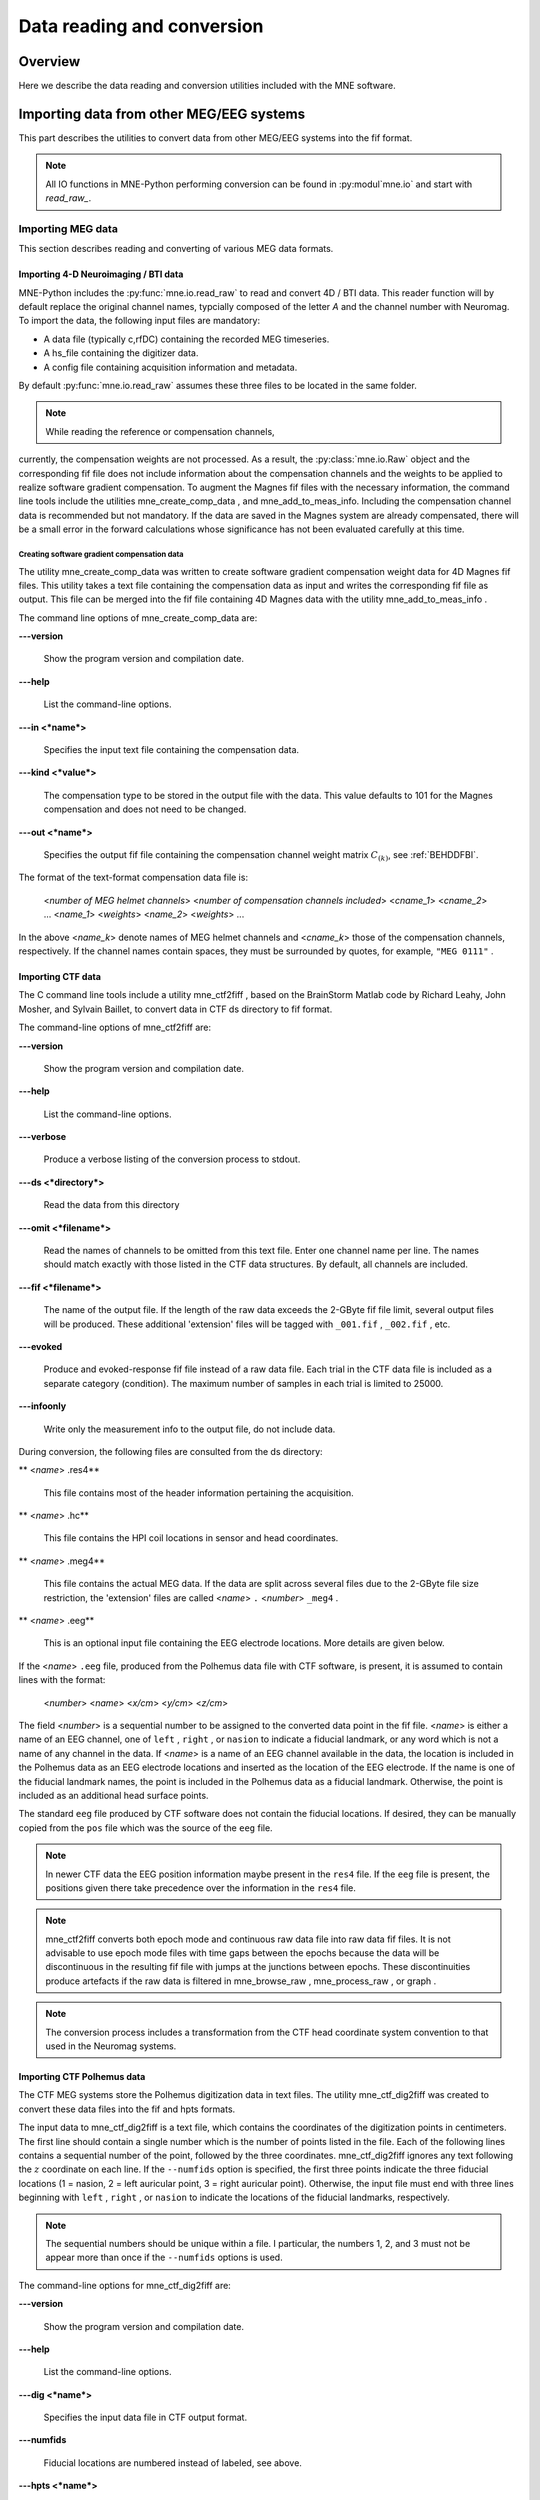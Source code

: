 

.. _ch_convert:

===========================
Data reading and conversion
===========================

Overview
########

Here we describe the data reading and conversion utilities included
with the MNE software.

.. _BEHIAADG:

Importing data from other MEG/EEG systems
#########################################

This part describes the utilities to convert data from
other MEG/EEG systems into the fif format.

.. note::
    All IO functions in MNE-Python performing conversion can be found in :py:modul`mne.io`
    and start with `read_raw_`.

Importing MEG data
==================

This section describes reading and converting of various MEG data formats.

Importing 4-D Neuroimaging / BTI data
-------------------------------------

MNE-Python includes the :py:func:`mne.io.read_raw` to read and convert 4D / BTI data.
This reader function will by default replace the original channel names,
typcially composed of the letter `A` and the channel number with Neuromag.
To import the data, the following input files are mandatory:

- A data file (typically c,rfDC)
  containing the recorded MEG timeseries.

- A hs_file
  containing the digitizer data.

- A config file
  containing acquisition information and metadata.

By default :py:func:`mne.io.read_raw` assumes these three files to be located
in the same folder.

.. note:: While reading the reference or compensation channels,
currently, the compensation weights are not processed.
As a result, the :py:class:`mne.io.Raw` object and the corresponding fif file
does not include information about the compensation channels
and the weights to be applied to realize software gradient compensation.
To augment the Magnes fif files with the necessary information,
the command line tools include the utilities mne_create_comp_data ,
and mne_add_to_meas_info.
Including the compensation channel data is recommended but not mandatory.
If the data are saved in the Magnes system are already compensated,
there will be a small error in the forward calculations whose significance
has not been evaluated carefully at this time.


Creating software gradient compensation data
^^^^^^^^^^^^^^^^^^^^^^^^^^^^^^^^^^^^^^^^^^^^

The utility mne_create_comp_data was
written to create software gradient compensation weight data for
4D Magnes fif files. This utility takes a text file containing the
compensation data as input and writes the corresponding fif file
as output. This file can be merged into the fif file containing
4D Magnes data with the utility mne_add_to_meas_info .

The command line options of mne_create_comp_data are:

**\---version**

    Show the program version and compilation date.

**\---help**

    List the command-line options.

**\---in <*name*>**

    Specifies the input text file containing the compensation data.

**\---kind <*value*>**

    The compensation type to be stored in the output file with the data. This
    value defaults to 101 for the Magnes compensation and does not need
    to be changed.

**\---out <*name*>**

    Specifies the output fif file containing the compensation channel weight
    matrix :math:`C_{(k)}`, see :ref:`BEHDDFBI`.

The format of the text-format compensation data file is:

 <*number of MEG helmet channels*> <*number of compensation channels included*>
 <*cname_1*> <*cname_2*> ...
 <*name_1*> <*weights*>
 <*name_2*> <*weights*> ...

In the above <*name_k*> denote
names of MEG helmet channels and <*cname_k*>
those of the compensation channels, respectively. If the channel
names contain spaces, they must be surrounded by quotes, for example, ``"MEG 0111"`` .

.. _BEHDEBCH:

Importing CTF data
------------------

The C command line tools include a utility mne_ctf2fiff ,
based on the BrainStorm Matlab code by Richard Leahy, John Mosher,
and Sylvain Baillet, to convert data in CTF ds directory to fif
format.

The command-line options of mne_ctf2fiff are:

**\---version**

    Show the program version and compilation date.

**\---help**

    List the command-line options.

**\---verbose**

    Produce a verbose listing of the conversion process to stdout.

**\---ds <*directory*>**

    Read the data from this directory

**\---omit <*filename*>**

    Read the names of channels to be omitted from this text file. Enter one
    channel name per line. The names should match exactly with those
    listed in the CTF data structures. By default, all channels are included.

**\---fif <*filename*>**

    The name of the output file. If the length of the raw data exceeds
    the 2-GByte fif file limit, several output files will be produced.
    These additional 'extension' files will be tagged
    with ``_001.fif`` , ``_002.fif`` , etc.

**\---evoked**

    Produce and evoked-response fif file instead of a raw data file.
    Each trial in the CTF data file is included as a separate category
    (condition). The maximum number of samples in each trial is limited
    to 25000.

**\---infoonly**

    Write only the measurement info to the output file, do not include data.

During conversion, the following files are consulted from
the ds directory:

** <*name*> .res4**

    This file contains most of the header information pertaining the acquisition.

** <*name*> .hc**

    This file contains the HPI coil locations in sensor and head coordinates.

** <*name*> .meg4**

    This file contains the actual MEG data. If the data are split across several
    files due to the 2-GByte file size restriction, the 'extension' files
    are called <*name*> ``.`` <*number*> ``_meg4`` .

** <*name*> .eeg**

    This is an optional input file containing the EEG electrode locations. More
    details are given below.

If the <*name*> ``.eeg`` file,
produced from the Polhemus data file with CTF software, is present,
it is assumed to contain lines with the format:

 <*number*> <*name*> <*x/cm*> <*y/cm*> <*z/cm*>

The field <*number*> is
a sequential number to be assigned to the converted data point in
the fif file. <*name*> is either
a name of an EEG channel, one of ``left`` , ``right`` ,
or ``nasion`` to indicate a fiducial landmark, or any word
which is not a name of any channel in the data. If <*name*> is
a name of an EEG channel available in the data, the location is
included in the Polhemus data as an EEG electrode locations and
inserted as the location of the EEG electrode. If the name is one
of the fiducial landmark names, the point is included in the Polhemus
data as a fiducial landmark. Otherwise, the point is included as
an additional head surface points.

The standard ``eeg`` file produced by CTF software
does not contain the fiducial locations. If desired, they can be
manually copied from the ``pos`` file which was the source
of the ``eeg`` file.

.. note:: In newer CTF data the EEG position information    maybe present in the ``res4`` file. If the ``eeg`` file    is present, the positions given there take precedence over the information    in the ``res4`` file.

.. note:: mne_ctf2fiff converts    both epoch mode and continuous raw data file into raw data fif files.    It is not advisable to use epoch mode files with time gaps between    the epochs because the data will be discontinuous in the resulting    fif file with jumps at the junctions between epochs. These discontinuities    produce artefacts if the raw data is filtered in mne_browse_raw , mne_process_raw ,    or graph .

.. note:: The conversion process includes a transformation    from the CTF head coordinate system convention to that used in the    Neuromag systems.

.. _BEHBABFA:

Importing CTF Polhemus data
---------------------------

The CTF MEG systems store the Polhemus digitization data
in text files. The utility mne_ctf_dig2fiff was
created to convert these data files into the fif and hpts formats.

The input data to mne_ctf_dig2fiff is
a text file, which contains the coordinates of the digitization
points in centimeters. The first line should contain a single number
which is the number of points listed in the file. Each of the following
lines contains a sequential number of the point, followed by the
three coordinates. mne_ctf_dig2fiff ignores
any text following the :math:`z` coordinate
on each line. If the ``--numfids`` option is specified,
the first three points indicate the three fiducial locations (1
= nasion, 2 = left auricular point, 3 = right auricular point).
Otherwise, the input file must end with three lines beginning with ``left`` , ``right`` ,
or ``nasion`` to indicate the locations of the fiducial
landmarks, respectively.

.. note:: The sequential numbers should be unique within    a file. I particular, the numbers 1, 2, and 3 must not be appear    more than once if the ``--numfids`` options is used.

The command-line options for mne_ctf_dig2fiff are:

**\---version**

    Show the program version and compilation date.

**\---help**

    List the command-line options.

**\---dig <*name*>**

    Specifies the input data file in CTF output format.

**\---numfids**

    Fiducial locations are numbered instead of labeled, see above.

**\---hpts <*name*>**

    Specifies the output hpts file. The format of this text file is
    described in :ref:`CJADJEBH`.

**\---fif <*name*>**

    Specifies the output fif file.

.. _BEHDDFBI:

Applying software gradient compensation
^^^^^^^^^^^^^^^^^^^^^^^^^^^^^^^^^^^^^^^

Since the software gradient compensation employed in CTF
systems is a reversible operation, it is possible to change the
compensation status of CTF data in the data files as desired. This
section contains information about the technical details of the
compensation procedure and a description of mne_compensate_data ,
which is a utility to change the software gradient compensation
state in evoked-response data files.

The fif files containing CTF data converted using the utility mne_ctf2fiff contain
several compensation matrices which are employed to suppress external disturbances
with help of the reference channel data. The reference sensors are
located further away from the brain than the helmet sensors and
are thus measuring mainly the external disturbances rather than magnetic
fields originating in the brain. Most often, a compensation matrix
corresponding to a scheme nicknamed *Third-order gradient
compensation* is employed.

Let us assume that the data contain :math:`n_1` MEG
sensor channels, :math:`n_2` reference sensor
channels, and :math:`n_3` other channels.
The data from all channels can be concatenated into a single vector

.. math::    x = [x_1^T x_2^T x_3^T]^T\ ,

where :math:`x_1`, :math:`x_2`,
and :math:`x_3` are the data vectors corresponding
to the MEG sensor channels, reference sensor channels, and other
channels, respectively. The data before and after compensation,
denoted here by :math:`x_{(0)}` and :math:`x_{(k)}`, respectively,
are related by

.. math::    x_{(k)} = M_{(k)} x_{(0)}\ ,

where the composite compensation matrix is

.. math::    M_{(k)} = \begin{bmatrix}
		I_{n_1} & C_{(k)} & 0 \\
		0 & I_{n_2} & 0 \\
		0 & 0 & I_{n_3}
		\end{bmatrix}\ .

In the above, :math:`C_{(k)}` is a :math:`n_1` by :math:`n_2` compensation
data matrix corresponding to compensation "grade" :math:`k`.
It is easy to see that

.. math::    M_{(k)}^{-1} = \begin{bmatrix}
		I_{n_1} & -C_{(k)} & 0 \\
		0 & I_{n_2} & 0 \\
		0 & 0 & I_{n_3}
		\end{bmatrix}\ .

To convert from compensation grade :math:`k` to :math:`p` one
can simply multiply the inverse of one compensate compensation matrix
by another and apply the product to the data:

.. math::    x_{(k)} = M_{(k)} M_{(p)}^{-1} x_{(p)}\ .

This operation is performed by mne_compensate_data ,
which has the following command-line options:

**\---version**

    Show the program version and compilation date.

**\---help**

    List the command-line options.

**\---in <*name*>**

    Specifies the input data file.

**\---out <*name*>**

    Specifies the output data file.

**\---grad <*number*>**

    Specifies the desired compensation grade in the output file. The value
    can be 1, 2, 3, or 101. The values starting from 101 will be used
    for 4D Magnes compensation matrices.

.. note:: Only average data is included in the output.    Evoked-response data files produced with mne_browse_raw or mne_process_raw may    include standard errors of mean, which can not be re-compensated    using the above method and are thus omitted.

.. note:: Raw data cannot be compensated using mne_compensate_data .    For this purpose, load the data to mne_browse_raw or mne_process_raw , specify    the desired compensation grade, and save a new raw data file.

.. _BEHGDDBH:

.. _BEHBJGGF:

Importing KIT MEG system data
-----------------------------

The utility mne_kit2fiff was
created in collaboration with Alec Maranz and Asaf Bachrach to import
their MEG data acquired with the 160-channel KIT MEG system to MNE
software.

To import the data, the following input files are mandatory:

- The Polhemus data file (elp file)
  containing the locations of the fiducials and the head-position
  indicator (HPI) coils. These data are usually given in the CTF/4D
  head coordinate system. However, mne_kit2fiff does
  not rely on this assumption. This file can be exported directly from
  the KIT system.

- A file containing the locations of the HPI coils in the MEG
  device coordinate system. These data are used together with the elp file
  to establish the coordinate transformation between the head and
  device coordinate systems. This file can be produced easily by manually
  editing one of the files exported by the KIT system.

- A sensor data file (sns file)
  containing the locations and orientations of the sensors. This file
  can be exported directly from the KIT system.

.. note:: The output fif file will use the Neuromag head    coordinate system convention, see :ref:`BJEBIBAI`. A coordinate    transformation between the CTF/4D head coordinates and the Neuromag    head coordinates is included. This transformation can be read with    MNE Matlab Toolbox routines, see :ref:`ch_matlab`.

The following input files are optional:

- A head shape data file (hsp file)
  containing locations of additional points from the head surface.
  These points must be given in the same coordinate system as that
  used for the elp file and the
  fiducial locations must be within 1 mm from those in the elp file.

- A raw data file containing the raw data values, sample by
  sample, as text. If this file is not specified, the output fif file
  will only contain the measurement info block.

By default mne_kit2fiff includes
the first 157 channels, assumed to be the MEG channels, in the output
file. The compensation channel data are not converted by default
but can be added, together with other channels, with the ``--type`` .
The channels from 160 onwards are designated as miscellaneous input
channels (MISC 001, MISC 002, etc.). The channel names and types
of these channels can be afterwards changed with the mne_rename_channels utility,
see :ref:`CHDCFEAJ`. In addition, it is possible to synthesize
the digital trigger channel (STI 014) from available analog
trigger channel data, see the ``--stim`` option, below.
The synthesized trigger channel data value at sample :math:`k` will
be:

.. math::    s(k) = \sum_{p = 1}^n {t_p(k) 2^{p - 1}}\ ,

where :math:`t_p(k)` are the thresholded
from the input channel data d_p(k):

.. math::    t_p(k) = \Bigg\{ \begin{array}{l}
		 0 \text{  if  } d_p(k) \leq t\\
		 1 \text{  if  } d_p(k) > t
	     \end{array}\ .

The threshold value :math:`t` can
be adjusted with the ``--stimthresh`` option, see below.

mne_kit2fiff accepts
the following command-line options:

**\---version**

    Show the program version and compilation date.

**\---help**

    List the command-line options.

**\---elp <*filename*>**

    The name of the file containing the locations of the fiducials and
    the HPI coils. This option is mandatory.

**\---hsp <*filename*>**

    The name of the file containing the locations of the fiducials and additional
    points on the head surface. This file is optional.

**\---sns <*filename*>**

    The name of file containing the sensor locations and orientations. This
    option is mandatory.

**\---hpi <*filename*>**

    The name of a text file containing the locations of the HPI coils
    in the MEG device coordinate frame, given in millimeters. The order of
    the coils in this file does not have to be the same as that in the elp file.
    This option is mandatory.

**\---raw <*filename*>**

    Specifies the name of the raw data file. If this file is not specified, the
    output fif file will only contain the measurement info block.

**\---sfreq <*value/Hz*>**

    The sampling frequency of the data. If this option is not specified, the
    sampling frequency defaults to 1000 Hz.

**\---lowpass <*value/Hz*>**

    The lowpass filter corner frequency used in the data acquisition.
    If not specified, this value defaults to 200 Hz.

**\---highpass <*value/Hz*>**

    The highpass filter corner frequency used in the data acquisition.
    If not specified, this value defaults to 0 Hz (DC recording).

**\---out <*filename*>**

    Specifies the name of the output fif format data file. If this file
    is not specified, no output is produced but the elp , hpi ,
    and hsp files are processed normally.

**\---stim <*chs*>**

    Specifies a colon-separated list of numbers of channels to be used
    to synthesize a digital trigger channel. These numbers refer to
    the scanning order channels as listed in the sns file,
    starting from one. The digital trigger channel will be the last
    channel in the file. If this option is absent, the output file will
    not contain a trigger channel.

**\---stimthresh <*value*>**

    The threshold value used when synthesizing the digital trigger channel,
    see above. Defaults to 1.0.

**\---add <*chs*>**

    Specifies a colon-separated list of numbers of channels to include between
    the 157 default MEG channels and the digital trigger channel. These
    numbers refer to the scanning order channels as listed in the sns file,
    starting from one.

.. note:: The mne_kit2fiff utility    has not been extensively tested yet.

.. _BABHDBBD:

Importing EEG data
==================

Overview
--------

The mne_edf2fiff allows
conversion of EEG data from EDF, EDF+, and BDF formats to the fif
format. Documentation for these three input formats can be found
at:

**EDF:**

    http://www.edfplus.info/specs/edf.html

**EDF+:**

    http://www.edfplus.info/specs/edfplus.html

**BDF:**

    http://www.biosemi.com/faq/file_format.htm

EDF (European Data Format) and EDF+ are 16-bit formats while
BDF is a 24-bit variant of this format used by the EEG systems manufactured
by a company called BioSemi.

None of these formats support electrode location information
and  head shape digitization information. Therefore, this information
has to be provided separately. Presently hpts and elp file formats
are supported to include digitization data. For information on these
formats, see :ref:`CJADJEBH` and http://www.sourcesignal.com/formats_probe.html.
Note that it is mandatory to have the three fiducial locations (nasion
and the two auricular points) included in the digitization data.
Using the locations of the fiducial points the digitization data
are converted to the MEG head coordinate system employed in the
MNE software, see :ref:`BJEBIBAI`. In the comparison of the
channel names only the initial segment up to the first '-' (dash)
in the EDF/EDF+/BDF channel name is significant.

The EDF+ files may contain an annotation channel which can
be used to store trigger information. The Time-stamped Annotation
Lists (TALs) on the annotation  data can be converted to a trigger
channel (STI 014) using an annotation map file which associates
an annotation label with a number on the trigger channel. The TALs
can be listed with the ``--listtal`` option,
see below.

.. warning:: The data samples in a BDF file    are represented in a 3-byte (24-bit) format. Since 3-byte raw data    buffers are not presently supported in the fif format    these data will be changed to 4-byte integers in the conversion.    Since the maximum size of a fif file is 2 GBytes, the maximum size of    a BDF file to be converted is approximately 1.5 GBytes

.. warning:: The EDF/EDF+/BDF formats support channel    dependent sampling rates. This feature is not supported by mne_edf2fiff .    However, the annotation channel in the EDF+ format can have a different    sampling rate. The annotation channel data is not included in the    fif files output.

Using mne_edf2fiff
------------------

The command-line options of mne_edf2fiff are:

**\---version**

    Show the program version and compilation date.

**\---help**

    List the command-line options.

**\---edf <*filename*>**

    Specifies the name of the raw data file to process.

**\---tal <*filename*>**

    List the time-stamped annotation list (TAL) data from an EDF+ file here.
    This output is useful to assist in creating the annotation map file,
    see the ``--annotmap`` option, below.
    This output file is an event file compatible with mne_browse_raw and mne_process_raw ,
    see :ref:`ch_browse`. In addition, in the mapping between TAL
    labels and trigger numbers provided by the ``--annotmap`` option is
    employed to assign trigger numbers in the event file produced. In
    the absence of the ``--annotmap`` option default trigger number 1024
    is used.

**\---annotmap <*filename*>**

    Specify a file which maps the labels of the TALs to numbers on a trigger
    channel (STI 014) which will be added to the output file if this
    option is present. This annotation map file
    may contain comment lines starting with the '%' or '#' characters.
    The data lines contain a label-number pair, separated by a colon.
    For example, a line 'Trigger-1:9' means that each
    annotation labeled with the text 'Trigger-1' will
    be translated to the number 9 on the trigger channel.

**\---elp <*filename*>**

    Specifies the name of the an electrode location file. This file
    is in the "probe" file format used by the *Source
    Signal Imaging, Inc.* software. For description of the
    format, see http://www.sourcesignal.com/formats_probe.html. Note
    that some other software packages may produce electrode-position
    files with the elp ending not
    conforming to the above specification. As discussed above, the fiducial
    marker locations, optional in the "probe" file
    format specification are mandatory for mne_edf2fiff .
    When this option is encountered on the command line any previously
    specified hpts file will be ignored.

**\---hpts <*filename*>**

    Specifies the name of an electrode position file in  the hpts format discussed
    in :ref:`CJADJEBH`. The mandatory entries are the fiducial marker
    locations and the EEG electrode locations. It is recommended that
    electrode (channel) names instead of numbers are used to label the
    EEG electrode locations. When this option is encountered on the
    command line any previously specified elp file
    will be ignored.

**\---meters**

    Assumes that the digitization data in an hpts file
    is given in meters instead of millimeters.

**\---fif <*filename*>**

    Specifies the name of the fif file to be output.

Post-conversion tasks
---------------------

This section outlines additional steps to be taken to use
the EDF/EDF+/BDF file is converted to the fif format in MNE:

- Some of the channels may not have a
  digitized electrode location associated with them. If these channels
  are used for EOG or EMG measurements, their channel types should
  be changed to the correct ones using the mne_rename_channels utility,
  see :ref:`CHDCFEAJ`. EEG channels which do not have a location
  associated with them should be assigned to be MISC channels.

- After the channel types are correctly defined, a topographical
  layout file can be created for mne_browse_raw and mne_analyze using
  the mne_make_eeg_layout utility,
  see :ref:`CHDDGDJA`.

- The trigger channel name in BDF files is "Status".
  This must be specified with the ``--digtrig`` option or with help of
  the MNE_TRIGGER_CH_NAME environment variable when mne_browse_raw or mne_process_raw is
  invoked, see :ref:`BABBGJEA`.

- Only the two least significant bytes on the "Status" channel
  of BDF files are significant as trigger information the ``--digtrigmask``
  0xff option MNE_TRIGGER_CH_MASK environment variable should be used
  to specify this to mne_browse_raw and mne_process_raw ,
  see :ref:`BABBGJEA`.

.. _BEHDGAIJ:

Importing EEG data saved in the Tufts University format
-------------------------------------------------------

The utility mne_tufts2fiff was
created in collaboration with Phillip Holcomb and Annette Schmid
from Tufts University to import their EEG data to the MNE software.

The Tufts EEG data is included in three files:

- The raw data file containing the acquired
  EEG data. The name of this file ends with the suffix ``.raw`` .

- The calibration raw data file. This file contains known calibration
  signals and is required to bring the data to physical units. The
  name of this file ends with the suffix ``c.raw`` .

- The electrode location information file. The name of this
  file ends with the suffix ``.elp`` .

The utility mne_tufts2fiff has
the following command-line options:

**\---version**

    Show the program version and compilation date.

**\---help**

    List the command-line options.

**\---raw <*filename*>**

    Specifies the name of the raw data file to process.

**\---cal <*filename*>**

    The name of the calibration data file. If calibration data are missing, the
    calibration coefficients will be set to unity.

**\---elp <*filename*>**

    The name of the electrode location file. If this file is missing,
    the electrode locations will be unspecified. This file is in the "probe" file
    format used by the *Source Signal Imaging, Inc.* software.
    For description of the format, see http://www.sourcesignal.com/formats_probe.html.
    The fiducial marker locations, optional in the "probe" file
    format specification are mandatory for mne_tufts2fiff . Note
    that some other software packages may produce electrode-position
    files with the elp ending not
    conforming to the above specification.

.. note::

    The conversion process includes a transformation from the Tufts head coordinate system convention to that used in    the Neuromag systems.

.. note::

    The fiducial landmark locations, optional in the probe file format, must be present for mne_tufts2fiff .

.. _BEHCCCDC:

Importing BrainVision EEG data
------------------------------

The utility mne_brain_vision2fiff was
created to import BrainVision EEG data. This utility also helps
to import the eXimia (Nexstim) TMS-compatible EEG system data to
the MNE software. The utility uses an optional fif file containing
the head digitization data to allow source modeling. The MNE Matlab
toolbox contains the function fiff_write_dig_file to
write a digitization file based on digitization data available in
another format, see :ref:`ch_matlab`.

.. note::

    mne_brain_vision2fiff reads events from the ``vmrk`` file referenced in the
    ``vhdr`` file, but it only includes events whose "Type" is ``Stimulus`` and
    whose "description" is given by ``S<number>``. All other events are ignored.


The command-line options of mne_brain_vision2fiff are:

**\---version**

    Show the program version and compilation date.

**\---help**

    List the command-line options.

**\---header <*name*>**

    The name of the BrainVision header file. The extension of this file
    is ``vhdr`` . The header file typically refers to a marker
    file (``vmrk`` ) which is automatically processed and a
    digital trigger channel (STI 014) is formed from the marker information.
    The ``vmrk`` file is ignored if the ``--eximia`` option
    is present.

**\---dig <*name*>**

    The name of the fif file containing the digitization data.

**\---orignames**

    Use the original EEG channel labels. If this option is absent the EEG
    channels will be automatically renamed to EEG 001, EEG 002, *etc.*

**\---eximia**

    Interpret this as an eXimia data file. The first three channels
    will be thresholded and interpreted as trigger channels. The composite
    digital trigger channel will be composed in the same way as in the mne_kit2fiff utility,
    see :ref:`BEHBJGGF`, above. In addition, the fourth channel
    will be assigned as an EOG channel. This option is normally used
    by the mne_eximia2fiff script,
    see :ref:`BEHGCEHH`.

**\---split <*size/MB*>**

    Split the output data into several files which are no more than <*size*> MB.
    By default, the output is split into files which are just below
    2 GB so that the fif file maximum size is not exceeded.

**\---out <*filename*>**

    Specifies the name of the output fif format data file. If <*filename*> ends
    with ``.fif`` or ``_raw.fif`` , these endings are
    deleted. After these modifications, ``_raw.fif`` is inserted
    after the remaining part of the file name. If the file is split
    into multiple parts, the additional parts will be called
    <*name*> ``-`` <*number*> ``_raw.fif`` .

.. _BEHGCEHH:

Converting eXimia EEG data
--------------------------

EEG data from the Nexstim eXimia system can be converted
to the fif format with help of the mne_eximia2fiff script.
It creates a BrainVision ``vhdr`` file and calls mne_brain_vision2fiff.
Usage:

``mne_eximia2fiff`` [``--dig`` dfile ] [``--orignames`` ] file1 file2 ...

where file1 file2 ...
are eXimia ``nxe`` files and the ``--orignames`` option
is passed on to mne_brain_vision2fiff .
If you want to convert all data files in a directory, say

``mne_eximia2fiff *.nxe``

The optional file specified with the ``--dig`` option is assumed
to contain digitizer data from the recording in the Nexstim format.
The resulting fif data file will contain these data converted to
the fif format as well as the coordinate transformation between
the eXimia digitizer and MNE head coordinate systems.

.. note:: This script converts raw data files only.

.. _BABCJEAD:

Converting digitization data
############################

The mne_convert_dig_data utility
converts Polhemus digitization data between different file formats.
The input formats are:

**fif**

    The
    standard format used in MNE. The digitization data are typically
    present in the measurement files.

**hpts**

    A text format which is a translation
    of the fif format data, see :ref:`CJADJEBH` below.

**elp**

    A text format produced by the *Source
    Signal Imaging, Inc.* software. For description of this "probe" format,
    see http://www.sourcesignal.com/formats_probe.html.

The data can be output in fif and hpts formats.
Only the last command-line option specifying an input file will
be honored. Zero or more output file options can be present on the
command line.

.. note:: The elp and hpts input    files may contain textual EEG electrode labels. They will not be    copied to the fif format output.

The command-line options of mne_convert_dig_data are:

**\---version**

    Show the program version and compilation date.

**\---help**

    List the command-line options.

**\---fif <*name*>**

    Specifies the name of an input fif file.

**\---hpts <*name*>**

    Specifies the name of an input hpts file.

**\---elp <*name*>**

    Specifies the name of an input elp file.

**\---fifout <*name*>**

    Specifies the name of an output fif file.

**\---hptsout <*name*>**

    Specifies the name of an output hpts file.

**\---headcoord**

    The fif and hpts input
    files are assumed to contain data in the  MNE head coordinate system,
    see :ref:`BJEBIBAI`. With this option present, the data are
    transformed to the MNE head coordinate system with help of the fiducial
    locations in the data. Use this option if this is not the case or
    if you are unsure about the definition of the coordinate system
    of the fif and hpts input
    data. This option is implied with elp input
    files. If this option is present, the fif format output file will contain
    the transformation between the original digitizer data coordinates
    the MNE head coordinate system.

.. _CJADJEBH:

The hpts format
===============

The hpts format digitzer
data file may contain comment lines starting with the pound sign
(#) and data lines of the form:

 <*category*> <*identifier*> <*x/mm*> <*y/mm*> <*z/mm*>

where

** <*category*>**

    defines the type of points. Allowed categories are: hpi , cardinal (fiducial ),eeg ,
    and extra corresponding to head-position
    indicator coil locations, cardinal landmarks, EEG electrode locations,
    and additional head surface points, respectively. Note that tkmedit does not
    recognize the fiducial as an
    alias for cardinal .

** <*identifier*>**

    identifies the point. The identifiers are usually sequential numbers. For
    cardinal landmarks, 1 = left auricular point, 2 = nasion, and 3
    = right auricular point. For EEG electrodes, identifier = 0 signifies
    the reference electrode. Some programs (not tkmedit )
    accept electrode labels as identifiers in the eeg category.

** <*x/mm*> , <*y/mm*> , <*z/mm*>**

    Location of the point, usually in the MEG head coordinate system, see :ref:`BJEBIBAI`.
    Some programs have options to accept coordinates in meters instead
    of millimeters. With ``--meters`` option, mne_transform_points lists
    the coordinates in meters.

.. _BEHDEJEC:

Converting volumetric data into an MRI overlay
##############################################

With help of the mne_volume_source_space utility
(:ref:`BJEFEHJI`) it is possible to create a source space which
is defined within a volume rather than a surface. If the ``--mri`` option
was used in mne_volume_source_space , the
source space file contains an interpolator matrix which performs
a trilinear interpolation into the voxel space of the MRI volume
specified.

At present, the MNE software does not include facilities
to compute volumetric source estimates. However, it is possible
to calculate forward solutions in the volumetric grid and use the
MNE Matlab toolbox to read the forward solution. It is then possible
to compute, *e.g.*, volumetric beamformer solutions
in Matlab and output the results into w or stc files.
The purpose of the mne_volume_data2mri is
to produce MRI overlay data compatible with FreeSurfer MRI viewers
(in the mgh or mgz formats) from this type of w or stc files.

mne_volume_data2mri accepts
the following command-line options:

**\---version**

    Show the program version and compilation date.

**\---help**

    List the command-line options.

**\---src <*filename*>**

    The name of the volumetric source space file created with mne_volume_source_space .
    The source space must have been created with the ``--mri`` option,
    which adds the appropriate sparse trilinear interpolator matrix
    to the source space.

**\---w <*filename*>**

    The name of a w file to convert
    into an MRI overlay.

**\---stc <*filename*>**

    The name of the stc file to convert
    into an MRI overlay. If this file has many time frames, the output
    file may be huge. Note: If both ``-w`` and ``--stc`` are
    specified, ``-w`` takes precedence.

**\---scale <*number*>**

    Multiply the stc or w by
    this scaling constant before producing the overlay.

**\---out <*filename*>**

    Specifies the name of the output MRI overlay file. The name must end
    with either ``.mgh`` or ``.mgz`` identifying the
    uncompressed and compressed FreeSurfer MRI formats, respectively.

.. _BEHBHIDH:

Listing source space data
#########################

The utility mne_list_source_space outputs
the source space information into text files suitable for loading
into the Neuromag MRIlab software.

The command-line options are:

**\---version**

    Show the program version and compilation date.

**\---help**

    List the command-line options.

**\---src <*name*>**

    The source space to be listed. This can be either the output from mne_make_source_space
    (`*src.fif`), output from the forward calculation (`*fwd.fif`), or
    the output from the inverse operator decomposition (`*inv.fif`).

**\---mri <*name*>**

    A file containing the transformation between the head and MRI coordinates
    is specified with this option. This file can be either a Neuromag
    MRI description file, the output from the forward calculation (`*fwd.fif`),
    or the output from the inverse operator decomposition (`*inv.fif`).
    If this file is included, the output will be in head coordinates.
    Otherwise the source space will be listed in MRI coordinates.

**\---dip <*name*>**

    Specifies the 'stem' for the Neuromag text format
    dipole files to be output. Two files will be produced: <*stem*> -lh.dip
    and <*stem*> -rh.dip. These correspond
    to the left and right hemisphere part of the source space, respectively.
    This source space data can be imported to MRIlab through the File/Import/Dipoles menu
    item.

**\---pnt <*name*>**

    Specifies the 'stem' for Neuromag text format
    point files to be output. Two files will be produced: <*stem*> -lh.pnt
    and <*stem*> -rh.pnt. These correspond
    to the left and right hemisphere part of the source space, respectively.
    This source space data can be imported to MRIlab through the File/Import/Strings menu
    item.

**\---exclude <*name*>**

    Exclude the source space points defined by the given FreeSurfer 'label' file
    from the output. The name of the file should end with ``-lh.label``
    if it refers to the left hemisphere and with ``-rh.label`` if
    it lists points in the right hemisphere, respectively.

**\---include <*name*>**

    Include only the source space points defined by the given FreeSurfer 'label' file
    to the output. The file naming convention is the same as described
    above under the ``--exclude`` option. Are 'include' labels are
    processed before the 'exclude' labels.

**\---all**

    Include all nodes in the output files instead of only those active
    in the source space. Note that the output files will be huge if
    this option is active.

.. _BEHBBEHJ:

Listing BEM mesh data
#####################

The utility mne_list_bem outputs
the BEM meshes in text format. The default output data contains
the *x*, *y*, and *z* coordinates
of the vertices, listed in millimeters, one vertex per line.

The command-line options are:

**\---version**

    Show the program version and compilation date.

**\---help**

    List the command-line options.

**\---bem <*name*>**

    The BEM file to be listed. The file name normally ends with -bem.fif or -bem-sol.fif .

**\---out <*name*>**

    The output file name.

**\---id <*number*>**

    Identify the surface to be listed. The surfaces are numbered starting with
    the innermost surface. Thus, for a three-layer model the surface numbers
    are: 4 = scalp, 3 = outer skull, 1 = inner skull
    Default value is 4.

**\---gdipoli**

    List the surfaces in the format required by Thom Oostendorp's
    gdipoli program. This is also the default input format for mne_surf2bem .

**\---meters**

    List the surface coordinates in meters instead of millimeters.

**\---surf**

    Write the output in the binary FreeSurfer format.

**\---xfit**

    Write a file compatible with xfit. This is the same effect as using
    the options ``--gdipoli`` and ``--meters`` together.

.. _BEHDIAJG:

Converting surface data between different formats
#################################################

The utility mne_convert_surface converts
surface data files between different formats.

.. note:: The MNE Matlab toolbox functions enable    reading of FreeSurfer surface files directly. Therefore, the ``--mat``   option has been removed. The dfs file format conversion functionality    has been moved here from mne_convert_dfs .    Consequently, mne_convert_dfs has    been removed from MNE software.

.. _BABEABAA:

command-line options
====================

mne_convert_surface accepts
the following command-line options:

**\---version**

    Show the program version and compilation date.

**\---help**

    List the command-line options.

**\---fif <*name*>**

    Specifies a fif format input file. The first surface (source space)
    from this file will be read.

**\---tri <*name*>**

    Specifies a text format input file. The format of this file is described in :ref:`BEHDEFCD`.

**\---meters**

    The unit of measure for the vertex locations in a text input files
    is meters instead of the default millimeters. This option does not
    have any effect on the interpretation of the FreeSurfer surface
    files specified with the ``--surf`` option.

**\---swap**

    Swap the ordering or the triangle vertices. The standard convention in
    the MNE software is to have the vertices in text format files ordered
    so that the vector cross product of the vectors from vertex 1 to
    2 and 1 to 3 gives the direction of the outward surface normal. This
    is also called the counterclockwise ordering. If your text input file
    does not comply with this right-hand rule, use the ``--swap`` option.
    This option does not have any effect on the interpretation of the FreeSurfer surface
    files specified with the ``--surf`` option.

**\---surf <*name*>**

    Specifies a FreeSurfer format
    input file.

**\---dfs <*name*>**

    Specifies the name of a dfs file to be converted. The surfaces produced
    by BrainSuite are in the dfs format.

**\---mghmri <*name*>**

    Specifies a mgh/mgz format MRI data file which will be used to define
    the coordinate transformation to be applied to the data read from
    a dfs file to bring it to the FreeSurfer MRI
    coordinates, *i.e.*, the coordinate system of
    the MRI stack in the file. In addition, this option can be used
    to insert "volume geometry" information to the FreeSurfer
    surface file output (``--surfout`` option). If the input file already
    contains the volume geometry information, --replacegeom is needed
    to override the input volume geometry and to proceed to writing
    the data.

**\---replacegeom**

    Replaces existing volume geometry information. Used in conjunction
    with the ``--mghmri`` option described above.

**\---fifmri <*name*>**

    Specifies a fif format MRI destription file which will be used to define
    the coordinate transformation to be applied to the data read from
    a dfs file to bring it to the same coordinate system as the MRI stack
    in the file.

**\---trans <*name*>**

    Specifies the name of a text file which contains the coordinate
    transformation to be applied to the data read from the dfs file
    to bring it to the MRI coordinates, see below. This option is rarely
    needed.

**\---flip**

    By default, the dfs surface nodes are assumed to be in a right-anterior-superior
    (RAS) coordinate system with its origin at the left-posterior-inferior
    (LPI) corner of the MRI stack. Sometimes the dfs file has left and
    right flipped. This option reverses this flip, *i.e.*,
    assumes the surface coordinate system is left-anterior-superior
    (LAS) with its origin in the right-posterior-inferior (RPI) corner
    of the MRI stack.

**\---shift <*value/mm*>**

    Shift the surface vertices to the direction of the surface normals
    by this amount before saving the surface.

**\---surfout <*name*>**

    Specifies a FreeSurfer format output file.

**\---fifout <*name*>**

    Specifies a fif format output file.

**\---triout <*name*>**

    Specifies an ASCII output file that will contain the surface data
    in the triangle file format desribed in :ref:`BEHDEFCD`.

**\---pntout <*name*>**

    Specifies a ASCII output file which will contain the vertex numbers only.

**\---metersout**

    With this option the ASCII output will list the vertex coordinates
    in meters instead of millimeters.

**\---swapout**

    Defines the vertex ordering of ASCII triangle files to be output.
    For details, see ``--swap`` option, above.

**\---smfout <*name*>**

    Specifies a smf (Simple Model Format) output file. For details of this
    format, see http://people.sc.fsu.edu/~jburkardt/data/smf/smf.txt.

.. note:: Multiple output options can be specified to    produce outputs in several different formats with a single invocation    of mne_convert_surface .

The coordinate transformation file specified with the ``--trans`` should contain
a 4 x 4 coordinate transformation matrix:

.. math::    T = \begin{bmatrix}
		R_{11} & R_{12} & R_{13} & x_0 \\
		R_{13} & R_{13} & R_{13} & y_0 \\
		R_{13} & R_{13} & R_{13} & z_0 \\
		0 & 0 & 0 & 1
		\end{bmatrix}

defined so that if the augmented location vectors in the
dfs file and MRI coordinate systems are denoted by :math:`r_{dfs} = [x_{dfs} y_{dfs} z_{dfs} 1]^T` and :math:`r_{MRI} = [x_{MRI} y_{MRI} z_{MRI} 1]^T`,
respectively,

.. math::    r_{MRI} = Tr_{dfs}

.. _BABBHHHE:

Converting MRI data into the fif format
#######################################

The utility mne_make_cor_set creates
a fif format MRI description
file optionally including the MRI data using FreeSurfer MRI volume
data as input. The command-line options are:

**\---version**

    Show the program version and compilation date.

**\---help**

    List the command-line options.

**\---dir <*directory*>**

    Specifies a directory containing the MRI volume in COR format. Any
    previous ``--mgh`` options are cancelled when this option
    is encountered.

**\---withdata**

    Include the pixel data to the output file. This option is implied
    with the ``--mgh`` option.

**\---mgh <*name*>**

    An MRI volume volume file in mgh or mgz format.
    The ``--withdata`` option is implied with this type of
    input. Furthermore, the :math:`T_3` transformation,
    the Talairach transformation :math:`T_4` from
    the talairach.xfm file referred to in the MRI volume, and the the
    fixed transforms :math:`T_-` and :math:`T_+` will
    added to the output file. For definition of the coordinate transformations,
    see :ref:`CHDEDFIB`.

**\---talairach <*name*>**

    Take the Talairach transform from this file instead of the one specified
    in mgh/mgz files.

**\---out <*name*>**

    Specifies the output file, which is a fif-format MRI description
    file.

.. _BABBIFIJ:

Collecting coordinate transformations into one file
###################################################

The utility mne_collect_transforms collects
coordinate transform information from various sources and saves
them into a single fif file. The coordinate transformations used
by MNE software are summarized in Figure 5.1. The output
of mne_collect_transforms may
include all transforms referred to therein except for the sensor
coordinate system transformations :math:`T_{s_1} \dotso T_{s_n}`.
The command-line options are:

**\---version**

    Show the program version and compilation date.

**\---help**

    List the command-line options.

**\---meas <*name*>**

    Specifies a measurement data file which provides :math:`T_1`.
    A forward solution or an inverse operator file can also be specified
    as implied by Table 5.1.

**\---mri <*name*>**

    Specifies an MRI description or a standalone coordinate transformation
    file produced by mne_analyze which
    provides :math:`T_2`. If the ``--mgh`` option
    is not present mne_collect_transforms also
    tries to find :math:`T_3`, :math:`T_4`, :math:`T_-`,
    and :math:`T_+` from this file.

**\---mgh <*name*>**

    An MRI volume volume file in mgh or mgz format.
    This file provides :math:`T_3`. The transformation :math:`T_4` will
    be read from the talairach.xfm file referred to in the MRI volume.
    The fixed transforms :math:`T_-` and :math:`T_+` will
    also be created.

**\---out <*name*>**

    Specifies the output file. If this option is not present, the collected transformations
    will be output on screen but not saved.

.. _BEHCHGHD:

Converting an ncov covariance matrix file to fiff
#################################################

The ncov file format was used to store the noise-covariance
matrix file. The MNE software requires that the covariance matrix
files are in fif format. The utility mne_convert_ncov converts
ncov files to fif format.

The command-line options are:

**\---version**

    Show the program version and compilation date.

**\---help**

    List the command-line options.

**\---ncov <*name*>**

    The ncov file to be converted.

**\---meas <*name*>**

    A fif format measurement file used to assign channel names to the noise-covariance
    matrix elements. This file should have precisely the same channel
    order within MEG and EEG as the ncov file. Typically, both the ncov
    file and the measurement file are created by the now mature off-line
    averager, meg_average .

.. _BEHCDBHG:

Converting a lisp covariance matrix to fiff
###########################################

The utility mne_convert_lspcov converts a LISP-format noise-covariance file,
produced by the Neuromag signal processor, graph into fif format.

The command-line options are:

**\---version**

    Show the program version and compilation date.

**\---help**

    List the command-line options.

**\---lspcov <*name*>**

    The LISP noise-covariance matrix file to be converted.

**\---meas <*name*>**

    A fif format measurement file used to assign channel names to the noise-covariance
    matrix elements. This file should have precisely the same channel
    order within MEG and EEG as the LISP-format covariance matrix file.

**\---out <*name*>**

    The name of a fif format output file. The file name should end with
    -cov.fif.text format output file. No information about the channel names
    is included. The covariance matrix file is listed row by row. This
    file can be loaded to MATLAB, for example

**\---outasc <*name*>**

    The name of a text format output file. No information about the channel
    names is included. The covariance matrix file is listed row by row.
    This file can be loaded to MATLAB, for example

.. _BEHCCEBJ:

The MNE data file conversion tool
#################################

This utility, called mne_convert_mne_data ,
allows the conversion of various fif files related to the MNE computations
to other formats. The two principal purposes of this utility are
to facilitate development of new analysis approaches with Matlab
and conversion of the forward model and noise covariance matrix
data into evoked-response type fif files, which can be accessed
and displayed with the Neuromag source modelling software.

.. note:: Most of the functions of mne_convert_mne_data are    now covered by the MNE Matlab toolbox covered in :ref:`ch_matlab`.    This toolbox is recommended to avoid creating additional files occupying    disk space.

.. _BEHCICCF:

Command-line options
====================

The command-line options recognize
by mne_convert_mne_data are:

**\---version**

    Show the program version and compilation date.

**\---help**

    List the command-line options.

**\---fwd <*name*>**

    Specity the name of the forward solution file to be converted. Channels
    specified with the ``--bad`` option will be excluded from
    the file.

**\---fixed**

    Convert the forward solution to the fixed-orientation mode before outputting
    the converted file. With this option only the field patterns corresponding
    to a dipole aligned with the estimated cortex surface normal are
    output.

**\---surfsrc**

    When outputting a free-orientation forward model (three orthogonal dipole
    components present) rotate the dipole coordinate system at each
    source node so that the two tangential dipole components are output
    first, followed by the field corresponding to the dipole aligned
    with the estimated cortex surface normal. The orientation of the
    first two dipole components in the tangential plane is arbitrarily selected
    to create an orthogonal coordinate system.

**\---noiseonly**

    When creating a 'measurement' fif file, do not
    output a forward model file, just the noise-covariance matrix.

**\---senscov <*name*>**

    Specifies the fif file containing a sensor covariance matrix to
    be included with the output. If no other input files are specified
    only the covariance matrix is output

**\---srccov <*name*>**

    Specifies the fif file containing the source covariance matrix to
    be included with the output. Only diagonal source covariance files
    can be handled at the moment.

**\---bad <*name*>**

    Specifies the name of the file containing the names of the channels to
    be omitted, one channel name per line. This does not affect the output
    of the inverse operator since the channels have been already selected
    when the file was created.

**\---fif**

    Output the forward model and the noise-covariance matrix into 'measurement' fif
    files. The forward model files are tagged with <*modalities*> ``-meas-fwd.fif`` and
    the noise-covariance matrix files with <*modalities*> ``-meas-cov.fif`` .
    Here, modalities is ``-meg`` if MEG is included, ``-eeg`` if
    EEG is included, and ``-meg-eeg`` if both types of signals
    are present. The inclusion of modalities is controlled by the ``--meg`` and ``--eeg`` options.

**\---mat**

    Output the data into MATLAB mat files. This is the default. The
    forward model files are tagged with <*modalities*> ``-fwd.mat`` forward model
    and noise-covariance matrix output, with ``-inv.mat`` for inverse
    operator output, and with ``-inv-meas.mat`` for combined inverse
    operator and measurement data output, respectively. The meaning
    of <*modalities*> is the same
    as in the fif output, described above.

**\---tag <*name*>**

    By default, all variables in the matlab output files start with
    ``mne\_``. This option allows to change this prefix to <*name*> _.

**\---meg**

    Include MEG channels from the forward solution and noise-covariance
    matrix.

**\---eeg**

    Include EEG channels from the forward solution and noise-covariance
    matrix.

**\---inv <*name*>**

    Output the inverse operator data from the specified file into a
    mat file. The source and noise covariance matrices as well as active channels
    have been previously selected when the inverse operator was created
    with mne_inverse_operator . Thus
    the options ``--meg`` , ``--eeg`` , ``--senscov`` , ``--srccov`` , ``--noiseonly`` ,
    and ``--bad`` do not affect the output of the inverse operator.

**\---meas <*name*>**

    Specifies the file containing measurement data to be output together with
    the inverse operator. The channels corresponding to the inverse operator
    are automatically selected from the file if ``--inv`` .
    option is present. Otherwise, the channel selection given with ``--sel`` option will
    be taken into account.

**\---set <*number*>**

    Select the data set to be output from the measurement file.

**\---bmin <*value/ms*>**

    Specifies the baseline minimum value setting for the measurement signal
    output.

**\---bmax <*value/ms*>**

    Specifies the baseline maximum value setting for the measurement signal
    output.

.. note:: The ``--tmin`` and ``--tmax`` options    which existed in previous versions of mne_converted_mne_data have    been removed. If output of measurement data is requested, the entire    averaged epoch is now included.

Guide to combining options
==========================

The combination of options is quite complicated. The :ref:`BEHDCIII` should be
helpful to determine the combination of options appropriate for your needs.


.. tabularcolumns:: |p{0.38\linewidth}|p{0.1\linewidth}|p{0.2\linewidth}|p{0.3\linewidth}|
.. _BEHDCIII:
.. table:: Guide to combining mne_convert_mne_data options.

    +-------------------------------------+---------+--------------------------+-----------------------+
    | Desired output                      | Format  | Required options         | Optional options      |
    +-------------------------------------+---------+--------------------------+-----------------------+
    | forward model                       | fif     |   \---fwd <*name*>       | \---bad <*name*>      |
    |                                     |         |   \---out <*name*>       | \---surfsrc           |
    |                                     |         |   \---meg and/or \---eeg |                       |
    |                                     |         |   \---fif                |                       |
    +-------------------------------------+---------+--------------------------+-----------------------+
    | forward model                       | mat     |   \---fwd <*name*>       | \---bad <*name*>      |
    |                                     |         |   \---out <*name*>       | \---surfsrc           |
    |                                     |         |   \---meg and/or --eeg   |                       |
    +-------------------------------------+---------+--------------------------+-----------------------+
    | forward model and sensor covariance | mat     |   \---fwd <*name*>       | \---bad <*name*>      |
    |                                     |         |   \---out <*name*>       | \---surfsrc           |
    |                                     |         |   \---senscov <*name*>   |                       |
    |                                     |         |   \---meg and/or --eeg   |                       |
    +-------------------------------------+---------+--------------------------+-----------------------+
    | sensor covariance                   | fif     |   \---fwd <*name*>       | \---bad <*name*>      |
    |                                     |         |   \---out <*name*>       |                       |
    |                                     |         |   \---senscov <*name*>   |                       |
    |                                     |         |   \---noiseonly          |                       |
    |                                     |         |   \---fif                |                       |
    |                                     |         |   \---meg and/or --eeg   |                       |
    +-------------------------------------+---------+--------------------------+-----------------------+
    | sensor covariance                   | mat     |   \---senscov <*name*>   | \---bad <*name*>      |
    |                                     |         |   \---out <*name*>       |                       |
    +-------------------------------------+---------+--------------------------+-----------------------+
    | sensor covariance eigenvalues       | text    |   \---senscov <*name*>   | \---bad <*name*>      |
    |                                     |         |   \---out <*name*>       |                       |
    |                                     |         |   \---eig                |                       |
    +-------------------------------------+---------+--------------------------+-----------------------+
    | evoked MEG/EEG data                 | mat     |   \---meas <*name*>      | \---sel <*name*>      |
    |                                     |         |   \---out <*name*>       | \---set <*number*>    |
    +-------------------------------------+---------+--------------------------+-----------------------+
    | evoked MEG/EEG data forward model   | mat     |   \---meas <*name*>      | \---bad <*name*>      |
    |                                     |         |   \---fwd <*name*>       | \---set <*number*>    |
    |                                     |         |   \---out <*name*>       |                       |
    +-------------------------------------+---------+--------------------------+-----------------------+
    | inverse operator data               | mat     |   \---inv <*name*>       |                       |
    |                                     |         |   \---out <*name*>       |                       |
    +-------------------------------------+---------+--------------------------+-----------------------+
    | inverse operator data evoked        | mat     |   \–--inv <*name*>       |                       |
    | MEG/EEG data                        |         |   \–--meas <*name*>      |                       |
    |                                     |         |   \–--out <*name*>       |                       |
    +-------------------------------------+---------+--------------------------+-----------------------+

Matlab data structures
======================

The Matlab output provided by mne_convert_mne_data is
organized in structures, listed in :ref:`BEHCICCA`. The fields
occurring in these structures are listed in :ref:`BABCBIGF`.

The symbols employed in variable size descriptions are:

**nloc**

    Number
    of source locations

**nsource**

    Number
    of sources. For fixed orientation sources nsource = nloc whereas nsource = 3*nloc for
    free orientation sources

**nchan**

    Number
    of measurement channels.

**ntime**

    Number
    of time points in the measurement data.

.. _BEHCICCA:
.. table:: Matlab structures produced by mne_convert_mne_data.

    ===============  =======================================
    Structure        Contents
    ===============  =======================================
    <*tag*> _meas      Measured data
    <*tag*> _inv       The inverse operator decomposition
    <*tag*> _fwd       The forward solution
    <*tag*> _noise     A standalone noise-covariance matrix
    ===============  =======================================

The prefix given with the ``--tag`` option is indicated <*tag*> , see :ref:`BEHCICCF`. Its default value is MNE.


.. tabularcolumns:: |p{0.14\linewidth}|p{0.13\linewidth}|p{0.73\linewidth}|
.. _BABCBIGF:
.. table:: The fields of Matlab structures.


    +-----------------------+-----------------+------------------------------------------------------------+
    | Variable              | Size            | Description                                                |
    +-----------------------+-----------------+------------------------------------------------------------+
    | fwd                   | nsource x nchan | The forward solution, one source on each row. For free     |
    |                       |                 | orientation sources, the fields of the three orthogonal    |
    |                       |                 | dipoles for each location are listed consecutively.        |
    +-----------------------+-----------------+------------------------------------------------------------+
    | names ch_names        | nchan (string)  | String array containing the names of the channels included |
    +-----------------------+-----------------+------------------------------------------------------------+
    | ch_types              | nchan x 2       | The column lists the types of the channels (1 = MEG,       |
    |                       |                 | 2 = EEG). The second column lists the coil types, see      |
    |                       |                 | :ref:`BGBBHGEC` and :ref:`CHDBDFJE`. For EEG electrodes,   |
    |                       |                 | this value equals one.                                     |
    +-----------------------+-----------------+------------------------------------------------------------+
    | ch_pos                | nchan x 3       | The location information for each channel. The first three |
    |                       |                 | values specify the origin of the sensor coordinate system  |
    |                       |                 | or the location of the electrode. For MEG channels, the    |
    |                       |                 | following nine number specify the *x*, *y*, and            |
    |                       |                 | *z*-direction unit vectors of the sensor coordinate system.|
    |                       |                 | For EEG electrodes the first unit vector specifies the     |
    |                       |                 | location of the reference electrode. If the reference is   |
    |                       |                 | not specified this value is all zeroes. The remaining unit |
    |                       |                 | vectors are irrelevant for EEG electrodes.                 |
    +-----------------------+-----------------+------------------------------------------------------------+
    | ch_lognos             | nchan x 1       | Logical channel numbers as listed in the fiff file         |
    +-----------------------+-----------------+------------------------------------------------------------+
    | ch_units              | nchan x 2       | Units and unit multipliers as listed in the fif file. The  |
    |                       |                 | unit of the data is listed in the first column (T = 112,   |
    |                       |                 | T/m = 201, V = 107). At present, the second column will be |
    |                       |                 | always zero, *i.e.*, no unit multiplier.                   |
    +-----------------------+-----------------+------------------------------------------------------------+
    | ch_cals               | nchan x 2       | Even if the data comes from the conversion already         |
    |                       |                 | calibrated, the original calibration factors are included. |
    |                       |                 | The first column is the range member of the fif data       |
    |                       |                 | structures and while the second is the cal member. To get  |
    |                       |                 | calibrated values in the units given in ch_units from the  |
    |                       |                 | raw data, the data must be multiplied with the product of  |
    |                       |                 | range and cal.                                             |
    +-----------------------+-----------------+------------------------------------------------------------+
    | sfreq                 | 1               | The sampling frequency in Hz.                              |
    +-----------------------+-----------------+------------------------------------------------------------+
    | lowpass               | 1               | Lowpass filter frequency (Hz)                              |
    +-----------------------+-----------------+------------------------------------------------------------+
    | highpass              | 1               | Highpass filter frequency (Hz)                             |
    +-----------------------+-----------------+------------------------------------------------------------+
    | source_loc            | nloc x 3        | The source locations given in the coordinate frame         |
    |                       |                 | indicated by the coord_frame member.                       |
    +-----------------------+-----------------+------------------------------------------------------------+
    | source_ori            | nsource x 3     | The source orientations                                    |
    +-----------------------+-----------------+------------------------------------------------------------+
    | source_selection      | nsource x 2     | Indication of the sources selected from the complete source|
    |                       |                 | spaces. Each row contains the number of the source in the  |
    |                       |                 | complete source space (starting with 0) and the source     |
    |                       |                 | space number (1 or 2). These numbers refer to the order the|
    |                       |                 | two hemispheres where listed when mne_make_source_space was|
    |                       |                 | invoked. mne_setup_source_space lists the left hemisphere  |
    |                       |                 | first.                                                     |
    +-----------------------+-----------------+------------------------------------------------------------+
    | coord_frame           | string          | Name of the coordinate frame employed in the forward       |
    |                       |                 | calculations. Possible values are 'head' and 'mri'.        |
    +-----------------------+-----------------+------------------------------------------------------------+
    | mri_head_trans        | 4 x 4           | The coordinate frame transformation from mri the MEG 'head'|
    |                       |                 | coordinates.                                               |
    +-----------------------+-----------------+------------------------------------------------------------+
    | meg_head_trans        | 4 x 4           | The coordinate frame transformation from the MEG device    |
    |                       |                 | coordinates to the MEG head coordinates                    |
    +-----------------------+-----------------+------------------------------------------------------------+
    | noise_cov             | nchan x nchan   | The noise covariance matrix                                |
    +-----------------------+-----------------+------------------------------------------------------------+
    | source_cov            | nsource         | The elements of the diagonal source covariance matrix.     |
    +-----------------------+-----------------+------------------------------------------------------------+
    | sing                  | nchan           | The singular values of                                     |
    |                       |                 | :math:`A = C_0^{-^1/_2} G R^C = U \Lambda V^T`             |
    |                       |                 | with :math:`R` selected so that                            |
    |                       |                 | :math:`\text{trace}(AA^T) / \text{trace}(I) = 1`           |
    |                       |                 | as discussed in :ref:`CHDDHAGE`                            |
    +-----------------------+-----------------+------------------------------------------------------------+
    | eigen_fields          | nchan x nchan   | The rows of this matrix are the left singular vectors of   |
    |                       |                 | :math:`A`, i.e., the columns of :math:`U`, see above.      |
    +-----------------------+-----------------+------------------------------------------------------------+
    | eigen_leads           | nchan x nsource | The rows of this matrix are the right singular vectors of  |
    |                       |                 | :math:`A`, i.e., the columns of :math:`V`, see above.      |
    +-----------------------+-----------------+------------------------------------------------------------+
    | noise_eigenval        | nchan           | In terms of :ref:`CHDDHAGE`, eigenvalues of :math:`C_0`,   |
    |                       |                 | i.e., not scaled with number of averages.                  |
    +-----------------------+-----------------+------------------------------------------------------------+
    | noise_eigenvec        | nchan           | Eigenvectors of the noise covariance matrix. In terms of   |
    |                       |                 | :ref:`CHDDHAGE`, :math:`U_C^T`.                            |
    +-----------------------+-----------------+------------------------------------------------------------+
    | data                  | nchan x ntime   | The measured data. One row contains the data at one time   |
    |                       |                 | point.                                                     |
    +-----------------------+-----------------+------------------------------------------------------------+
    | times                 | ntime           | The time points in the above matrix in seconds             |
    +-----------------------+-----------------+------------------------------------------------------------+
    | nave                  | 1               | Number of averages as listed in the data file.             |
    +-----------------------+-----------------+------------------------------------------------------------+
    | meas_times            | ntime           | The time points in seconds.                                |
    +-----------------------+-----------------+------------------------------------------------------------+

.. _convert_to_matlab:

Converting raw data to Matlab format
####################################

The utility mne_raw2mat converts
all or selected channels from a raw data file to a Matlab mat file.
In addition, this utility can provide information about the raw
data file so that the raw data can be read directly from the original
fif file using Matlab file I/O routines.

.. note:: The MNE Matlab toolbox described in :ref:`ch_matlab` provides    direct access to raw fif files without a need for conversion to    mat file format first. Therefore, it is recommended that you use    the Matlab toolbox rather than  mne_raw2mat which    creates large files occupying disk space unnecessarily.

Command-line options
====================

mne_raw2mat accepts the
following command-line options:

**\---version**

    Show the program version and compilation date.

**\---help**

    List the command-line options.

**\---raw <*name*>**

    Specifies the name of the raw data fif file to convert.

**\---mat <*name*>**

    Specifies the name of the destination Matlab file.

**\---info**

    With this option present, only information about the raw data file
    is included. The raw data itself is omitted.

**\---sel <*name*>**

    Specifies a text file which contains the names of the channels to include
    in the output file, one channel name per line. If the ``--info`` option
    is specified, ``--sel`` does not have any effect.

**\---tag <*tag*>**

    By default, all Matlab variables included in the output file start
    with ``mne\_``. This option changes the prefix to <*tag*> _.

Matlab data structures
======================

The Matlab files output by mne_raw2mat can
contain two data structures, <*tag*>_raw and <*tag*>_raw_info .
If ``--info`` option is specifed, the file contains the
latter structure only.

The <*tag*>_raw structure
contains only one field, data which
is a matrix containing the raw data. Each row of this matrix constitutes
the data from one channel in the original file. The data type of
this matrix is the same of the original data (2-byte signed integer,
4-byte signed integer, or single-precision float).

The fields of the <*tag*>_raw_info structure
are listed in :ref:`BEHFDCIH`. Further explanation of the bufs field
is provided in :ref:`BEHJEIHJ`.


.. tabularcolumns:: |p{0.2\linewidth}|p{0.15\linewidth}|p{0.6\linewidth}|
.. _BEHFDCIH:
.. table:: The fields of the raw data info structure.

    +-----------------------+-----------------+------------------------------------------------------------+
    | Variable              | Size            | Description                                                |
    +-----------------------+-----------------+------------------------------------------------------------+
    | orig_file             | string          | The name of the original fif file specified with the       |
    |                       |                 | ``--raw`` option.                                          |
    +-----------------------+-----------------+------------------------------------------------------------+
    | nchan                 | 1               | Number of channels.                                        |
    +-----------------------+-----------------+------------------------------------------------------------+
    | nsamp                 | 1               | Total number of samples                                    |
    +-----------------------+-----------------+------------------------------------------------------------+
    | bufs                  | nbuf x 4        | This field is present if ``--info`` option was specified on|
    |                       |                 | the command line. For details, see :ref:`BEHJEIHJ`.        |
    +-----------------------+-----------------+------------------------------------------------------------+
    | sfreq                 | 1               | The sampling frequency in Hz.                              |
    +-----------------------+-----------------+------------------------------------------------------------+
    | lowpass               | 1               | Lowpass filter frequency (Hz)                              |
    +-----------------------+-----------------+------------------------------------------------------------+
    | highpass              | 1               | Highpass filter frequency (Hz)                             |
    +-----------------------+-----------------+------------------------------------------------------------+
    | ch_names              | nchan (string)  | String array containing the names of the channels included |
    +-----------------------+-----------------+------------------------------------------------------------+
    | ch_types              | nchan x 2       | The column lists the types of the channesl (1 = MEG, 2 =   |
    |                       |                 | EEG). The second column lists the coil types, see          |
    |                       |                 | :ref:`BGBBHGEC` and :ref:`CHDBDFJE`. For EEG electrodes,   |
    |                       |                 | this value equals one.                                     |
    +-----------------------+-----------------+------------------------------------------------------------+
    | ch_lognos             | nchan x 1       | Logical channel numbers as listed in the fiff file         |
    +-----------------------+-----------------+------------------------------------------------------------+
    | ch_units              | nchan x 2       | Units and unit multipliers as listed in the fif file.      |
    |                       |                 | The unit of the data is listed in the first column         |
    |                       |                 | (T = 112, T/m = 201, V = 107). At present, the second      |
    |                       |                 | column will be always zero, *i.e.*, no unit multiplier.    |
    +-----------------------+-----------------+------------------------------------------------------------+
    | ch_pos                | nchan x 12      | The location information for each channel. The first three |
    |                       |                 | values specify the origin of the sensor coordinate system  |
    |                       |                 | or the location of the electrode. For MEG channels, the    |
    |                       |                 | following nine number specify the *x*, *y*, and            |
    |                       |                 | *z*-direction unit vectors of the sensor coordinate system.|
    |                       |                 | For EEG electrodes the first vector after the electrode    |
    |                       |                 | location specifies the location of the reference electrode.|
    |                       |                 | If the reference is not specified this value is all zeroes.|
    |                       |                 | The remaining unit vectors are irrelevant for EEG          |
    |                       |                 | electrodes.                                                |
    +-----------------------+-----------------+------------------------------------------------------------+
    | ch_cals               | nchan x 2       | The raw data output by mne_raw2mat is uncalibrated.        |
    |                       |                 | The first column is the range member of the fiff data      |
    |                       |                 | structures and while the second is the cal member. To get  |
    |                       |                 | calibrared data values in the units given in ch_units from |
    |                       |                 | the raw data, the data must be multiplied with the product |
    |                       |                 | of range and cal .                                         |
    +-----------------------+-----------------+------------------------------------------------------------+
    | meg_head_trans        | 4 x 4           | The coordinate frame transformation from the MEG device    |
    |                       |                 | coordinates to the MEG head coordinates.                   |
    +-----------------------+-----------------+------------------------------------------------------------+


.. tabularcolumns:: |p{0.1\linewidth}|p{0.6\linewidth}|
.. _BEHJEIHJ:
.. table:: The bufs member of the raw data info structure.

    +-----------------------+-------------------------------------------------------------------------+
    | Column                | Contents                                                                |
    +-----------------------+-------------------------------------------------------------------------+
    | 1                     | The raw data type (2 or 16 = 2-byte signed integer, 3 = 4-byte signed   |
    |                       | integer, 4 = single-precision float). All data in the fif file are      |
    |                       | written in the big-endian byte order. The raw data are stored sample by |
    |                       | sample.                                                                 |
    +-----------------------+-------------------------------------------------------------------------+
    | 2                     | Byte location of this buffer in the original fif file.                  |
    +-----------------------+-------------------------------------------------------------------------+
    | 3                     | First sample of this buffer. Since raw data storing can be switched on  |
    |                       | and off during the acquisition, there might be gaps between the end of  |
    |                       | one buffer and the beginning of the next.                               |
    +-----------------------+-------------------------------------------------------------------------+
    | 4                     | Number of samples in the buffer.                                        |
    +-----------------------+-------------------------------------------------------------------------+

.. _BEHFIDCB:

Converting epochs to Matlab format
##################################

The utility mne_epochs2mat converts
epoch data including all or selected channels from a raw data file
to a simple binary file with an associated description file in Matlab
mat file format. With help of the description file, a matlab program
can easily read the epoch data from the simple binary file. Signal
space projection and bandpass filtering can be optionally applied
to the raw data prior to saving the epochs.

.. note:: The MNE Matlab toolbox described in :ref:`ch_matlab` provides direct    access to raw fif files without conversion with mne_epochs2mat first.    Therefore, it is recommended that you use the Matlab toolbox rather than mne_epochs2mat which    creates large files occupying disk space unnecessarily. An exception    to this is the case where you apply a filter to the data and save    the band-pass filtered epochs.

Command-line options
====================

mne_epochs2mat accepts
the following command-line options are:

**\---version**

    Show the program version and compilation date.

**\---help**

    List the command-line options.

**\---raw <*name*>**

    Specifies the name of the raw data fif file to use as input.

**\---mat <*name*>**

    Specifies the name of the destination file. Anything following the last
    period in the file name will be removed before composing the output
    file name. The binary epoch file will be called <*trimmed name*> ``.epochs`` and
    the corresponding Matlab description file will be <*trimmed name*> ``_desc.mat`` .

**\---tag <*tag*>**

    By default, all Matlab variables included in the description file
    start with ``mne\_``. This option changes the prefix to <*tag*> _.

**\---events <*name*>**

    The file containing the event definitions. This can be a text or
    fif format file produced by mne_process_raw or mne_browse_raw ,
    see :ref:`CACBCEGC`. With help of this file it is possible
    to select virtually any data segment from the raw data file. If
    this option is missing, the digital trigger channel in the raw data
    file or a fif format event file produced automatically by mne_process_raw or mne_browse_raw is
    consulted for event information.

**\---event <*name*>**

    Event number identifying the epochs of interest.

**\---tmin <*time/ms*>**

    The starting point of the epoch with respect to the event of interest.

**\---tmax <*time/ms*>**

    The endpoint of the epoch with respect to the event of interest.

**\---sel <*name*>**

    Specifies a text file which contains the names of the channels to include
    in the output file, one channel name per line. If the ``--inv`` option
    is specified, ``--sel`` is ignored. If neither ``--inv`` nor ``--sel`` is
    present, all MEG and EEG channels are included. The digital trigger
    channel can be included with the ``--includetrig`` option, described
    below.

**\---inv <*name*>**

    Specifies an inverse operator, which will be employed in two ways. First,
    the channels included to output will be those included in the inverse
    operator. Second, any signal-space projection operator present in
    the inverse operator file will be applied to the data. This option
    cancels the effect of ``--sel`` and ``--proj`` options.

**\---digtrig <*name*>**

    Name of the composite digital trigger channel. The default value
    is 'STI 014'. Underscores in the channel name
    will be replaced by spaces.

**\---digtrigmask <*number*>**

    Mask to be applied to the trigger channel values before considering them.
    This option is useful if one wants to set some bits in a don't care
    state. For example, some finger response pads keep the trigger lines
    high if not in use, *i.e.*, a finger is not in
    place. Yet, it is convenient to keep these devices permanently connected
    to the acquisition system. The number can be given in decimal or
    hexadecimal format (beginning with 0x or 0X). For example, the value
    255 (0xFF) means that only the lowest order byte (usually trigger
    lines 1 - 8 or bits 0 - 7) will be considered.

**\---includetrig**

    Add the digital trigger channel to the list of channels to output.
    This option should not be used if the trigger channel is already
    included in the selection specified with the ``--sel`` option.

**\---filtersize <*size*>**

    Adjust the length of the FFT to be applied in filtering. The number will
    be rounded up to the next power of two. If the size is :math:`N`,
    the corresponding length of time is :math:`^N/_{f_s}`,
    where :math:`f_s` is the sampling frequency
    of your data. The filtering procedure includes overlapping tapers
    of length :math:`^N/_2` so that the total FFT
    length will actually be :math:`2N`. The default
    value is 4096.

**\---highpass <*value/Hz*>**

    Highpass filter frequency limit. If this is too low with respect
    to the selected FFT length and data file sampling frequency, the
    data will not be highpass filtered. You can experiment with the
    interactive version to find the lowest applicable filter for your
    data. This value can be adjusted in the interactive version of the
    program. The default is 0, i.e., no highpass filter in effect.

**\---highpassw <*value/Hz*>**

    The width of the transition band of the highpass filter. The default
    is 6 frequency bins, where one bin is :math:`^{f_s}/_{(2N)}`.

**\---lowpass <*value/Hz*>**

    Lowpass filter frequency limit. This value can be adjusted in the interactive
    version of the program. The default is 40 Hz.

**\---lowpassw <*value/Hz*>**

    The width of the transition band of the lowpass filter. This value
    can be adjusted in the interactive version of the program. The default
    is 5 Hz.

**\---filteroff**

    Do not filter the data.

**\---proj <*name*>**

    Include signal-space projection (SSP) information from this file.
    If the ``--inv`` option is present, ``--proj`` has
    no effect.

.. note:: Baseline has not been subtracted from the epochs. This has to be done in subsequent processing with Matlab if so desired.

.. note:: Strictly speaking, trigger mask value zero would mean that all trigger inputs are ignored. However, for convenience,    setting the mask to zero or not setting it at all has the same effect    as 0xFFFFFFFF, *i.e.*, all bits set.

.. note:: The digital trigger channel can also be set with the MNE_TRIGGER_CH_NAME environment variable. Underscores in the variable    value will *not* be replaced with spaces by mne_browse_raw or mne_process_raw .    Using the ``--digtrig`` option supersedes the MNE_TRIGGER_CH_NAME    environment variable.

.. note:: The digital trigger channel mask can also be    set with the MNE_TRIGGER_CH_MASK environment variable. Using the ``--digtrigmask`` option    supersedes the MNE_TRIGGER_CH_MASK environment variable.

The binary epoch data file
==========================

mne_epochs2mat saves the
epoch data extracted from the raw data file is a simple binary file.
The data are stored as big-endian single-precision floating point
numbers. Assuming that each of the total of :math:`p` epochs
contains :math:`n` channels and :math:`m` time
points, the data :math:`s_{jkl}` are ordered
as

.. math::    s_{111} \dotso s_{1n1} s_{211} \dotso s_{mn1} \dotso s_{mnp}\ ,

where the first index stands for the time point, the second
for the channel, and the third for the epoch number, respectively.
The data are not calibrated, i.e., the calibration factors present
in the Matlab description file have to be applied to get to physical
units as described below.

.. note:: The maximum size of an epoch data file is 2 Gbytes, *i.e.*, 0.5 Gsamples.

Matlab data structures
======================

The Matlab description files output by mne_epochs2mat contain
a data structure <*tag*>_epoch_info .
The fields of the this structure are listed in :ref:`BEHFDCIH`.
Further explanation of the epochs member
is provided in :ref:`BEHHAGHE`.


.. tabularcolumns:: |p{0.15\linewidth}|p{0.15\linewidth}|p{0.6\linewidth}|
.. _BEHIFJIJ:
.. table:: The fields of the raw data info structure.

    +-----------------------+-----------------+------------------------------------------------------------+
    | Variable              | Size            | Description                                                |
    +-----------------------+-----------------+------------------------------------------------------------+
    | orig_file             | string          | The name of the original fif file specified with the       |
    |                       |                 | ``--raw`` option.                                          |
    +-----------------------+-----------------+------------------------------------------------------------+
    | epoch_file            | string          | The name of the epoch data file produced by mne_epocs2mat. |
    +-----------------------+-----------------+------------------------------------------------------------+
    | nchan                 | 1               | Number of channels.                                        |
    +-----------------------+-----------------+------------------------------------------------------------+
    | nepoch                | 1               | Total number of epochs.                                    |
    +-----------------------+-----------------+------------------------------------------------------------+
    | epochs                | nepoch x 5      | Description of the content of the epoch data file,         |
    |                       |                 | see :ref:`BEHHAGHE`.                                       |
    +-----------------------+-----------------+------------------------------------------------------------+
    | sfreq                 | 1               | The sampling frequency in Hz.                              |
    +-----------------------+-----------------+------------------------------------------------------------+
    | lowpass               | 1               | Lowpass filter frequency (Hz)                              |
    +-----------------------+-----------------+------------------------------------------------------------+
    | highpass              | 1               | Highpass filter frequency (Hz)                             |
    +-----------------------+-----------------+------------------------------------------------------------+
    | ch_names              | nchan (string)  | String array containing the names of the channels included |
    +-----------------------+-----------------+------------------------------------------------------------+
    | ch_types              | nchan x 2       | The column lists the types of the channels (1 = MEG, 2 =   |
    |                       |                 | EEG). The second column lists the coil types, see          |
    |                       |                 | :ref:`BGBBHGEC` and :ref:`CHDBDFJE`. For EEG electrodes,   |
    |                       |                 | this value equals one.                                     |
    +-----------------------+-----------------+------------------------------------------------------------+
    | ch_lognos             | nchan x 1       | Logical channel numbers as listed in the fiff file         |
    +-----------------------+-----------------+------------------------------------------------------------+
    | ch_units              | nchan x 2       | Units and unit multipliers as listed in the fif file.      |
    |                       |                 | The unit of the data is listed in the first column         |
    |                       |                 | (T = 112, T/m = 201, V = 107). At present, the second      |
    |                       |                 | column will be always zero, *i.e.*, no unit multiplier.    |
    +-----------------------+-----------------+------------------------------------------------------------+
    | ch_pos                | nchan x 12      | The location information for each channel. The first three |
    |                       |                 | values specify the origin of the sensor coordinate system  |
    |                       |                 | or the location of the electrode. For MEG channels, the    |
    |                       |                 | following nine number specify the *x*, *y*, and            |
    |                       |                 | *z*-direction unit vectors of the sensor coordinate        |
    |                       |                 | system. For EEG electrodes the first vector after the      |
    |                       |                 | electrode location specifies the location of the reference |
    |                       |                 | electrode. If the reference is not specified this value is |
    |                       |                 | all zeroes. The remaining unit vectors are irrelevant for  |
    |                       |                 | EEG electrodes.                                            |
    +-----------------------+-----------------+------------------------------------------------------------+
    | ch_cals               | nchan x 2       | The raw data output by mne_raw2mat are not calibrated.     |
    |                       |                 | The first column is the range member of the fiff data      |
    |                       |                 | structures and while the second is the cal member. To      |
    |                       |                 | get calibrated data values in the units given in           |
    |                       |                 | ch_units from the raw data, the data must be multiplied    |
    |                       |                 | with the product of range and cal .                        |
    +-----------------------+-----------------+------------------------------------------------------------+
    | meg_head_trans        | 4 x 4           | The coordinate frame transformation from the MEG device    |
    |                       |                 | coordinates to the MEG head coordinates.                   |
    +-----------------------+-----------------+------------------------------------------------------------+


.. tabularcolumns:: |p{0.2\linewidth}|p{0.6\linewidth}|
.. _BEHHAGHE:
.. table:: The epochs member of the raw data info structure.

    +---------------+------------------------------------------------------------------+
    | Column        | Contents                                                         |
    +---------------+------------------------------------------------------------------+
    | 1             | The raw data type (2 or 16 = 2-byte signed integer, 3 = 4-byte   |
    |               | signed integer, 4 = single-precision float). The epoch data are  |
    |               | written using the big-endian byte order. The data are stored     |
    |               | sample by sample.                                                |
    +---------------+------------------------------------------------------------------+
    | 2             | Byte location of this epoch in the binary epoch file.            |
    +---------------+------------------------------------------------------------------+
    | 3             | First sample of this epoch in the original raw data file.        |
    +---------------+------------------------------------------------------------------+
    | 4             | First sample of the epoch with respect to the event.             |
    +---------------+------------------------------------------------------------------+
    | 5             | Number of samples in the epoch.                                  |
    +---------------+------------------------------------------------------------------+

.. note:: For source modelling purposes, it is recommended    that the MNE Matlab toolbox, see :ref:`ch_matlab` is employed    to read the measurement info instead of using the channel information    in the raw data info structure described in :ref:`BEHIFJIJ`.
